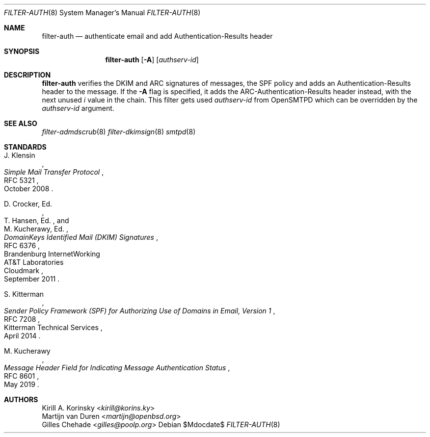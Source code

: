 .\"	$OpenBSD$
.\"
.\" Copyright (c) 2024 Kirill A. Korinsky <kirill@korins.ky>>
.\" Copyright (c) 2019 Martijn van Duren <martijn@openbsd.org>
.\"
.\" Permission to use, copy, modify, and distribute this software for any
.\" purpose with or without fee is hereby granted, provided that the above
.\" copyright notice and this permission notice appear in all copies.
.\"
.\" THE SOFTWARE IS PROVIDED "AS IS" AND THE AUTHOR DISCLAIMS ALL WARRANTIES
.\" WITH REGARD TO THIS SOFTWARE INCLUDING ALL IMPLIED WARRANTIES OF
.\" MERCHANTABILITY AND FITNESS. IN NO EVENT SHALL THE AUTHOR BE LIABLE FOR
.\" ANY SPECIAL, DIRECT, INDIRECT, OR CONSEQUENTIAL DAMAGES OR ANY DAMAGES
.\" WHATSOEVER RESULTING FROM LOSS OF USE, DATA OR PROFITS, WHETHER IN AN
.\" ACTION OF CONTRACT, NEGLIGENCE OR OTHER TORTIOUS ACTION, ARISING OUT OF
.\" OR IN CONNECTION WITH THE USE OR PERFORMANCE OF THIS SOFTWARE.
.\"
.Dd $Mdocdate$
.Dt FILTER-AUTH 8
.Os
.Sh NAME
.Nm filter-auth
.Nd authenticate email and add Authentication-Results header
.Sh SYNOPSIS
.Nm
.Op Fl A
.Op Ar authserv-id
.Sh DESCRIPTION
.Nm
verifies the DKIM and ARC signatures of messages, the SPF policy and
adds an Authentication-Results header to the message. If the
.Fl A
flag is specified, it adds the ARC-Authentication-Results header
instead, with the next unused
.Em i
value in the chain. This filter gets used
.Em authserv-id
from OpenSMTPD which can be overridden by the
.Ar authserv-id
argument.
.Sh SEE ALSO
.Xr filter-admdscrub 8
.Xr filter-dkimsign 8
.Xr smtpd 8
.Sh STANDARDS
.\" RFC7208
.\" RFC8601
.Rs
.%A J. Klensin
.%D October 2008
.%R RFC 5321
.%T Simple Mail Transfer Protocol
.Re
.Pp
.Rs
.%A D. Crocker, Ed.
.%Q Brandenburg InternetWorking
.%A T. Hansen, Ed.
.%Q AT&T Laboratories
.%A M. Kucherawy, Ed.
.%Q Cloudmark
.%D September 2011
.%R RFC 6376
.%T DomainKeys Identified Mail (DKIM) Signatures
.Re
.Pp
.Rs
.%A S. Kitterman
.%Q Kitterman Technical Services
.%D April 2014
.%R RFC 7208
.%T Sender Policy Framework (SPF) for Authorizing Use of Domains in Email, Version 1
.Re
.Pp
.Rs
.%A M. Kucherawy
.%D May 2019
.%R RFC 8601
.%T Message Header Field for Indicating Message Authentication Status
.Re
.Sh AUTHORS
.An Kirill A. Korinsky Aq Mt kirill@korins.ky
.An Martijn van Duren Aq Mt martijn@openbsd.org
.An Gilles Chehade Aq Mt gilles@poolp.org
